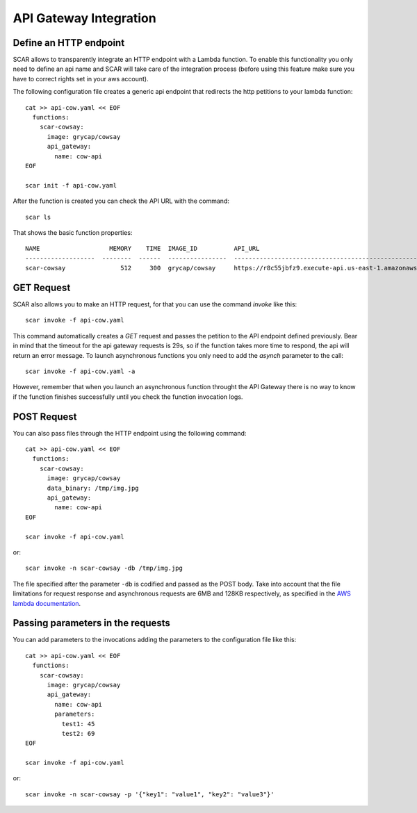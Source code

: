 API Gateway Integration
=======================

Define an HTTP endpoint
-----------------------

SCAR allows to transparently integrate an HTTP endpoint with a Lambda function. To enable this functionality you only need to define an api name and SCAR will take care of the integration process (before using this feature make sure you have to correct rights set in your aws account).

The following configuration file creates a generic api endpoint that redirects the http petitions to your lambda function::

  cat >> api-cow.yaml << EOF
    functions:
      scar-cowsay:
        image: grycap/cowsay
        api_gateway:
          name: cow-api
  EOF

  scar init -f api-cow.yaml

After the function is created you can check the API URL with the command::

  scar ls

That shows the basic function properties::

  NAME                   MEMORY    TIME  IMAGE_ID          API_URL
  -------------------  --------  ------  ----------------  ------------------------------------------------------------------
  scar-cowsay               512     300  grycap/cowsay     https://r8c55jbfz9.execute-api.us-east-1.amazonaws.com/scar/launch


GET Request
-----------

SCAR also allows you to make an HTTP request, for that you can use the command `invoke` like this::

  scar invoke -f api-cow.yaml

This command automatically creates a `GET` request and passes the petition to the API endpoint defined previously.
Bear in mind that the timeout for the api gateway requests is 29s, so if the function takes more time to respond, the api will return an error message.
To launch asynchronous functions you only need to add the `asynch` parameter to the call::

  scar invoke -f api-cow.yaml -a

However, remember that when you launch an asynchronous function throught the API Gateway there is no way to know if the function finishes successfully until you check the function invocation logs.

POST Request
------------

You can also pass files through the HTTP endpoint using the following command::

  cat >> api-cow.yaml << EOF
    functions:
      scar-cowsay:
        image: grycap/cowsay
        data_binary: /tmp/img.jpg
        api_gateway:
          name: cow-api
  EOF

  scar invoke -f api-cow.yaml

or::

  scar invoke -n scar-cowsay -db /tmp/img.jpg

The file specified after the parameter ``-db`` is codified and passed as the POST body.
Take into account that the file limitations for request response and asynchronous requests are 6MB and 128KB respectively, as specified in the `AWS lambda documentation <https://docs.aws.amazon.com/lambda/latest/dg/limits.html>`_.

Passing parameters in the requests
----------------------------------

You can add parameters to the invocations adding the parameters to the configuration file like this::

  cat >> api-cow.yaml << EOF
    functions:
      scar-cowsay:
        image: grycap/cowsay
        api_gateway:
          name: cow-api
          parameters:
            test1: 45
            test2: 69
  EOF

  scar invoke -f api-cow.yaml

or::

  scar invoke -n scar-cowsay -p '{"key1": "value1", "key2": "value3"}'

